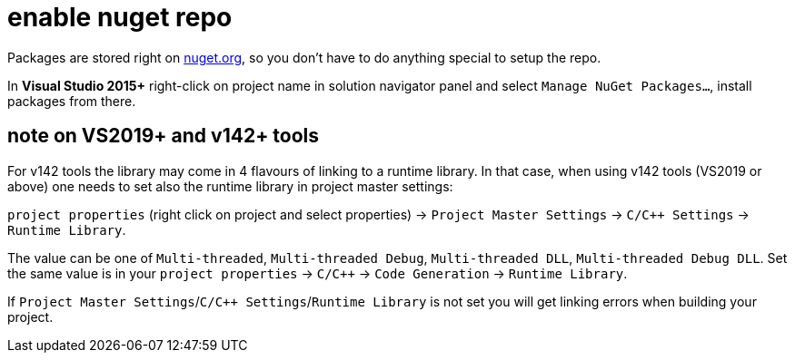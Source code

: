 = enable nuget repo

Packages are stored right on link:http://nuget.org[nuget.org], so you don't have to do anything special to setup the repo.

In **Visual Studio 2015+** right-click on project name in solution navigator panel and select `Manage NuGet Packages...`, install packages from there.

== note on VS2019+ and v142+ tools

For v142 tools the library may come in 4 flavours of linking to a runtime library. In that case, when using v142 tools (VS2019 or above) one needs to set also the runtime library in project master settings:

`project properties` (right click on project and select properties) -> `Project Master Settings` -> `C/C++ Settings` -> `Runtime Library`.

The value can be one of `Multi-threaded`, `Multi-threaded Debug`, `Multi-threaded DLL`, `Multi-threaded Debug DLL`. Set the same value is in your `project properties` -> `C/C++` -> `Code Generation` -> `Runtime Library`.

If `Project Master Settings`/`C/C++ Settings`/`Runtime Library` is not set you will get linking errors when building your project.
